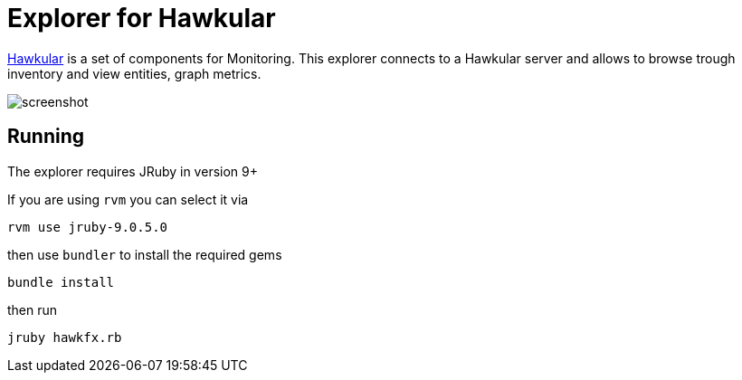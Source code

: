 = Explorer for Hawkular

http://hawkular.org/[Hawkular] is a set of components for Monitoring.
This explorer connects to a Hawkular server and allows to browse trough
inventory and view entities, graph metrics.


ifndef::env-github[]
image::docs/screenshot.png[]
endif::[]
ifdef::env-github[]
image::https://github.com/pilhuhn/hawkfx/blob/master/docs/screenshot.png[]
endif::[]

== Running

The explorer requires JRuby in version 9+

If you are using `rvm` you can select it via

`rvm use jruby-9.0.5.0`

then use `bundler` to install the required gems

`bundle install`

then run

`jruby hawkfx.rb`